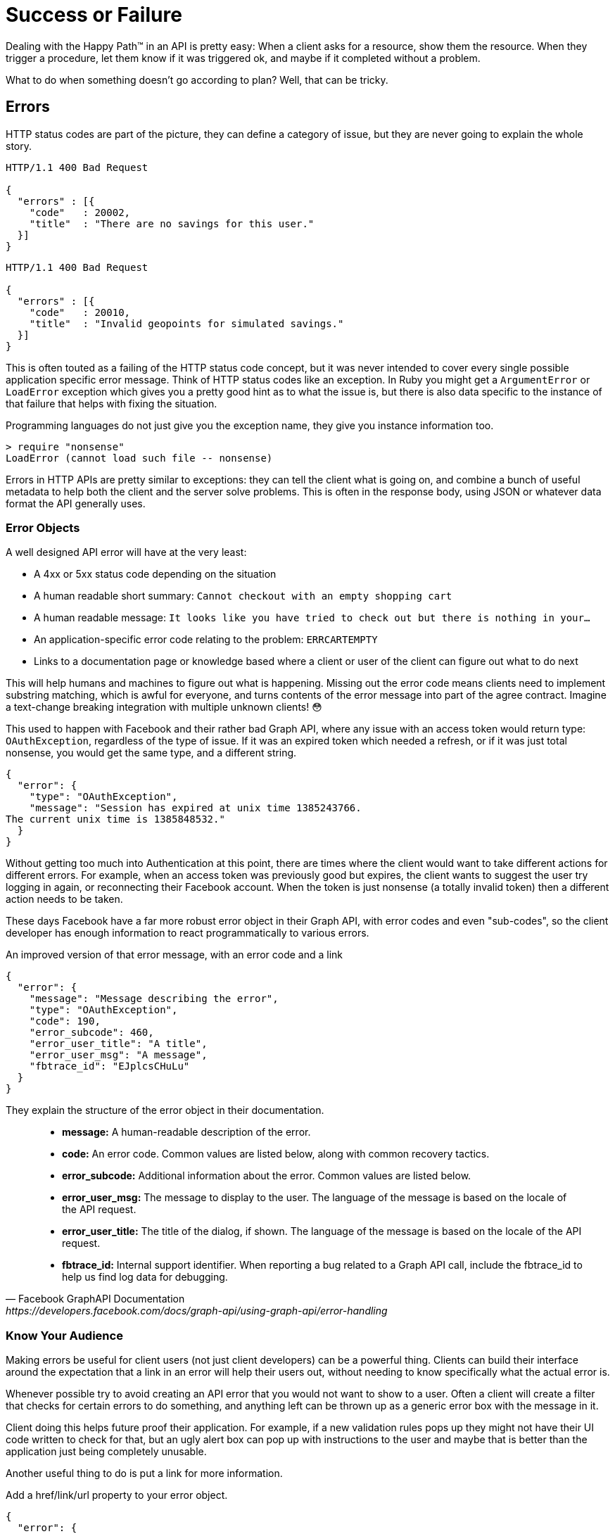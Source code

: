 = Success or Failure

Dealing with the Happy Path™ in an API is pretty easy: When a client asks for a
resource, show them the resource. When they trigger a procedure, let them know
if it was triggered ok, and maybe if it completed without a problem.

What to do when something doesn't go according to plan? Well, that can be
tricky.

== Errors

HTTP status codes are part of the picture, they can define a category of issue,
but they are never going to explain the whole story.

[source,text]
----
HTTP/1.1 400 Bad Request

{
  "errors" : [{
    "code"   : 20002,
    "title"  : "There are no savings for this user."
  }]
}
----

[source,text]
----
HTTP/1.1 400 Bad Request

{
  "errors" : [{
    "code"   : 20010,
    "title"  : "Invalid geopoints for simulated savings."
  }]
}
----


This is often touted as a failing of the HTTP status code concept, but it was
never intended to cover every single possible application specific error
message. Think of HTTP status codes like an exception. In Ruby you might get a
`ArgumentError` or `LoadError` exception which gives you a pretty good hint as
to what the issue is, but there is also data specific to the instance of that
failure that helps with fixing the situation.

.Programming languages do not just give you the exception name, they give you instance information too.
[source,ruby]
----
> require "nonsense"
LoadError (cannot load such file -- nonsense)
----

Errors in HTTP APIs are pretty similar to exceptions: they can tell the client
what is going on, and combine a bunch of useful metadata to help both the client
and the server solve problems. This is often in the response body, using JSON or
whatever data format the API generally uses.

=== Error Objects

A well designed API error will have at the very least:

- A 4xx or 5xx status code depending on the situation
- A human readable short summary: `Cannot checkout with an empty shopping cart`
- A human readable message: `It looks like you have tried to check out but there is nothing in your...`
- An application-specific error code relating to the problem: `ERRCARTEMPTY`
- Links to a documentation page or knowledge based where a client or user of the client can figure out what to do next

This will help humans and machines to figure out what is happening. Missing out
the error code means clients need to implement substring matching, which is
awful for everyone, and turns contents of the error message into part of the
agree contract. Imagine a text-change breaking integration with multiple unknown
clients! 😳

This used to happen with Facebook and their rather bad Graph API, where any issue
with an access token would return type: `OAuthException`, regardless of the type
of issue. If it was an expired token which needed a refresh, or if it was just
total nonsense, you would get the same type, and a different string.

[source,javascript]
----
{
  "error": {
    "type": "OAuthException",
    "message": "Session has expired at unix time 1385243766.
The current unix time is 1385848532."
  }
}
----

Without getting too much into Authentication at this point, there are times
where the client would want to take different actions for different errors. For
example, when an access token was previously good but expires, the client wants
to suggest the user try logging in again, or reconnecting their Facebook
account. When the token is just nonsense (a totally invalid token) then a
different action needs to be taken.

These days Facebook have a far more robust error object in their Graph API, with
error codes and even "sub-codes", so the client developer has enough information to
react programmatically to various errors.

.An improved version of that error message, with an error code and a link
[source,javascript]
----
{
  "error": {
    "message": "Message describing the error",
    "type": "OAuthException",
    "code": 190,
    "error_subcode": 460,
    "error_user_title": "A title",
    "error_user_msg": "A message",
    "fbtrace_id": "EJplcsCHuLu"
  }
}
----

They explain the structure of the error object in their documentation.

[quote,Facebook GraphAPI Documentation,https://developers.facebook.com/docs/graph-api/using-graph-api/error-handling]
____
- *message:* A human-readable description of the error.
- *code:* An error code. Common values are listed below, along with common recovery tactics.
- *error_subcode:* Additional information about the error. Common values are listed below.
- *error_user_msg:* The message to display to the user. The language of the message is based on the locale of the API request.
- *error_user_title:* The title of the dialog, if shown. The language of the message is based on the locale of the API request.
- *fbtrace_id:* Internal support identifier. When reporting a bug related to a Graph API call, include the fbtrace_id to help us find log data for debugging.
____

=== Know Your Audience

Making errors be useful for client users (not just client developers) can be a
powerful thing. Clients can build their interface around the expectation that a link in an error
will help their users out, without needing to know specifically what the actual
error is.

Whenever possible try to avoid creating an API error that you would not want to
show to a user. Often a client will create a filter that checks for certain
errors to do something, and anything left can be thrown up as a generic error
box with the message in it.

Client doing this helps future proof their application. For example, if a new
validation rules pops up they might not have their UI code written to check for
that, but an ugly alert box can pop up with instructions to the user and maybe
that is better than the application just being completely unusable.

Another useful thing to do is put a link for more information.

.Add a href/link/url property to your error object.
[source,javascript]
----
{
  "error": {
    ....
    "href": "http://example.org/docs/errors/#ERR-01234"
  }
}
----

In some instances maybe this more information link points to a blog post or some documentation which
explains that the user should update their application, or take some other action to resolve the situation, or email somebody, or reset their password. 👍

// TODO show how to create error codes with logical ranges and grouping and potentially locale based thing too

=== The Trouble with Custom Error Formats

Everyone starts off building APIs with their own error format. It usually starts
off as just a string.

[source,javascript]
----
{
  "error": "A thing went really wrong"
}
----

Then somebody points out if would be nice to have application codes, and new
versions of the API (or some different APIs built in the same architecture)
start using a slightly modified format.

[source,javascript]
----
{
  "error": {
    "code": "100110",
    "message": "A thing went really wrong"
  }
}
----

Guess what happens when a client is expecting the first example of a single
string, but ends up getting that second example of an object?

.A wild [object Object] appears on Gelato - a discontinued API design and analytics platform acquimerged into Kong.
image::images/errors-object.jpg[An alert box showing the JavaScript to string representation of an object, instead of the error message.]

These errors happened at WeWork all the time, because every API had a totally different error format. I remember writing a bunch of code that would check for various properties, if error is a string, if error is an object, if error is an object containing foo, if error is an object containing bar....

=== Standard Error Formats

There are two common standards out there for API errors which you should
consider using for your next API, or maybe even consider adding to your existing
APIs.

==== Problem Details for HTTP APIs

https://tools.ietf.org/html/rfc7807[RFC 7807] is a brilliant standard from Mark
Nottingham, Eric Wilde, and Akamai, released through the IETF.

[quote,Internet Engineering Task Force (IETF),https://tools.ietf.org/html/rfc7807]
This document defines a "problem detail" as a way to carry machine- readable
details of errors in a HTTP response to avoid the need to define new error
response formats for HTTP APIs.

The goal of this RFC is to give a standard structure for errors in HTTP APIs
that use JSON (`application/problem+json`) or XML (`application/problem+xml`).

The standard was only released as a final RCC in 2016 and as such there are not
many popular APIs using it yet. This is part of a common stalemate problem where
people do not implement until large companies do, and as such they just roll
their own solutions, making the standard less popular, so the large companies do
not bother to support it.

Many large companies are able to enforce standards, and have enough people
around with enough experience to avoid a lot of the common problems around, but
smaller teams should defer to standards to help them out. If you are Facebook
then certainly roll your own error format, but if you are not then RFC 7807 will
point you in the right direction, and implementations make it easy.

* [crell/api-problem] for PHP

[crell/api-problem]: https://github.com/Crell/ApiProblem

==== JSON:API

[JSON:API](http://jsonapi.org/format/#errors) is discussed in a few sections of this book and is a
standard outlining the general format of requests and responses in JSON when working with HTTP APIs. It
has a section on errors, which I quite like.

The following is an excerpt from the JSON:API standard at time of writing.

> An error object MAY have the following members:

>  * `"id"` - A unique identifier for this particular occurrence of the problem.
>  * `"href"` - A URI that MAY yield further details about this particular occurrence of the problem.
>  * `"status"` - The HTTP status code applicable to this problem, expressed as a string value.
>  * `"code"` - An application-specific error code, expressed as a string value.
>  * `"title"` - A short, human-readable summary of the problem. It SHOULD NOT change from occurrence to occurrence of the problem, except for purposes of localization.
>  * `"detail"` - A human-readable explanation specific to this occurrence of the problem.
>  * `"links"` - Associated resources, which can be dereferenced from the request document.
>  * `"path"` - The relative path to the relevant attribute within the associated resource(s). Only appropriate for problems that apply to a single resource or type of resource.

> Additional members MAY be specified within error objects.

// TODO everything below here aint done


=== Validation

Some folks want to treat errors and validation like two different things, but
really a validation message is a validation error, so just an error. There is no
need to try and differentiate between the two.

If a client is trying to create a resource and it is not created, then it is an
error. It really does not matter to the client much if that happened because a
plane landing on the data center, or the date being entered in an unsupported
format, they want to see errors come back. They know if its a server error or
client error based on the HTTP status, and they know if it can be retried or
not, and those are the only differentiations that matter to the client.

If you as an API developer are luck enough to have OpenAPI or JSON Schema
contract files already written up, you can make the art of validation incredibly easy,
and avoid writing a bunch of code to handle the validation rules, just by implementing an
OpenAPI/JSON Schema validator in your controllers, or as middleware.

These validation tools can often be convinced to speak in one of the two common standard error formats, or you can create your own snowflake error format.

== Common Pitfalls

=== 200 OK and Error Code

If you return an HTTP status code of 200 with an error code, then Chuck Norris will roundhouse your door in, destroy your computer, instantly 35-pass wipe your backups, cancel your Dropbox account, and block you from GitHub. HTTP 4xx or 5xx codes alert the client that something bad happened, and error codes provide specifics of the exact issue if the client is interested.

.The folks over at CommitStrip.com know what's up.
image::images/errors-200-ok.jpeg[This monster has got his API responding with HTTP Status 200 OK despite the request failing.]



=== Non-Existent, Gone, or Hiding?

404 is drastically overused in APIs. People use it for "never existed", "no longer exists", "you can't view it" and "it is deactivated", which is way too vague. That can be split up into 404, 403 and 410 but this is still vague.

If you get a 403, this could be because the requesting user is not in the correct group to see the requested content. Should the client suggest you upgrade your account somehow? Are you not friends with the user whose content you are trying to view? Should the client suggest you add them as a friend?

A 410 on a resource could be due to a user deleting that entire piece of content, or it could be down to the user deleting their entire account.

In all of these situations, the ideal solution is to complement the HTTP status code with an error code, which can be whatever you want as long as they are unique within your API and documented somewhere.

Do not do what Google does — supply a list of error codes while having other error codes that are not documented _anywhere_ — because if I see that, I will come for you.


== GraphQL

[source,javascript]
----
{
  "data": {
    "repository": null
  },
  "errors": [
    {
      "type": "NOT_FOUND",
      "path": [
        "repository"
      ],
      "locations": [
        {
          "line": 7,
          "column": 3
        }
      ],
      "message": "Could not resolve to a Repository with the name 'any'."
    }
  ]
}
----